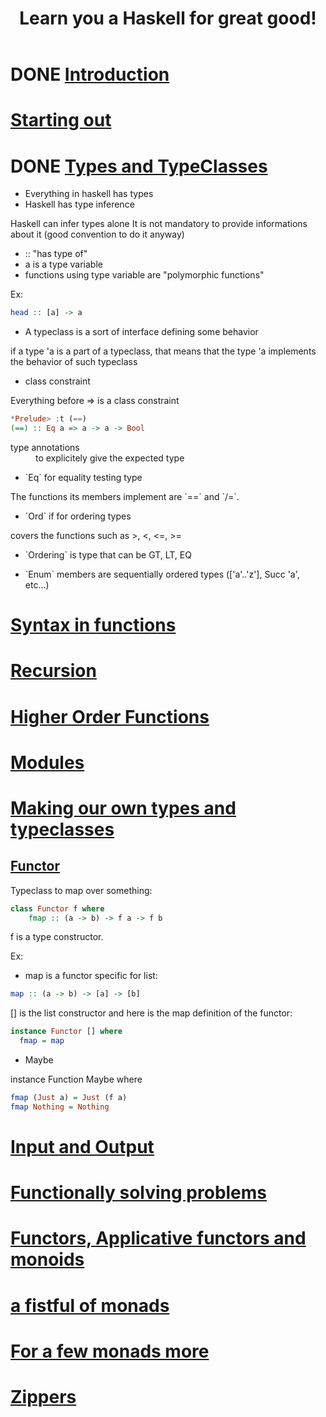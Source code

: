 #+title: Learn you a Haskell for great good!

* DONE [[http://learnyouahaskell.com/introduction][Introduction]]
CLOSED: [2014-02-03 lun. 12:57]

* [[http://learnyouahaskell.com/starting-out][Starting out]]

* DONE [[http://learnyouahaskell.com/types-and-typeclasses][Types and TypeClasses]]
CLOSED: [2014-02-03 lun. 12:52]

- Everything in haskell has types
- Haskell has type inference
Haskell can infer types alone
It is not mandatory to provide informations about it (good convention to do it anyway)
- :: "has type of"
- a is a type variable
- functions using type variable are "polymorphic functions"
Ex:
#+begin_src haskell
head :: [a] -> a
#+end_src

- A typeclass is a sort of interface defining some behavior
if a type 'a is a part of a typeclass, that means that the type 'a implements the behavior of such typeclass

- class constraint
Everything before => is a class constraint
#+begin_src haskell
*Prelude> :t (==)
(==) :: Eq a => a -> a -> Bool
#+end_src

- type annotations :: to explicitely give the expected type

- `Eq` for equality testing type
The functions its members implement are `==` and `/=`.

- `Ord` if for ordering types
covers the functions such as >, <, <=, >=

- `Ordering` is type that can be GT, LT, EQ

- `Enum` members are sequentially ordered types (['a'..'z'], Succ 'a', etc...)

* [[http://learnyouahaskell.com/syntax-in-functions][Syntax in functions]]

* [[http://learnyouahaskell.com/recursion][Recursion]]

* [[http://learnyouahaskell.com/higher-order-functions][Higher Order Functions]]

* [[http://learnyouahaskell.com/modules][Modules]]

* [[http://learnyouahaskell.com/making-our-own-types-and-typeclasses][Making our own types and typeclasses]]

** [[http://learnyouahaskell.com/making-our-own-types-and-typeclasses#the-functor-typeclass][Functor]]

Typeclass to map over something:
#+begin_src Haskell
    class Functor f where
        fmap :: (a -> b) -> f a -> f b
#+end_src
f is a type constructor.

Ex:
- map is a functor specific for list:
#+begin_src haskell
map :: (a -> b) -> [a] -> [b]
#+end_src

[] is the list constructor and here is the map definition of the functor:

#+begin_src haskell
instance Functor [] where
  fmap = map
#+end_src

- Maybe

instance Function Maybe where
#+begin_src haskell
  fmap (Just a) = Just (f a)
  fmap Nothing = Nothing
#+end_src

* [[http://learnyouahaskell.com/input-and-output][Input and Output]]

* [[http://learnyouahaskell.com/functionally-solving-problems][Functionally solving problems]]

* [[http://learnyouahaskell.com/functors-applicative-functors-and-monoids][Functors, Applicative functors and monoids]]

* [[http://learnyouahaskell.com/a-fistful-of-monads][a fistful of monads]]

* [[http://learnyouahaskell.com/for-a-few-monads-more][For a few monads more]]

* [[http://learnyouahaskell.com/zippers][Zippers]]
